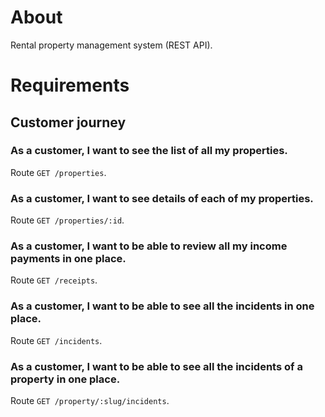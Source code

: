 * About

Rental property management system (REST API).

* Requirements
** Customer journey
*** As a customer, I want to see the list of all my properties.

Route =GET /properties=.

*** As a customer, I want to see details of each of my properties.

Route =GET /properties/:id=.

*** As a customer, I want to be able to review all my income payments in one place.

Route =GET /receipts=.

*** As a customer, I want to be able to see all the incidents in one place.

Route =GET /incidents=.

*** As a customer, I want to be able to see all the incidents of a property in one place.

Route =GET /property/:slug/incidents=.
